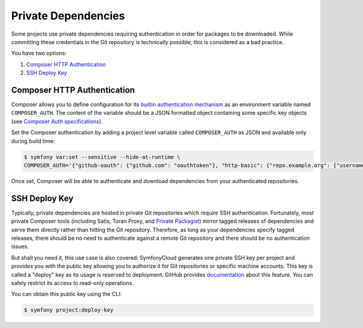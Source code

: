 Private Dependencies
====================

Some projects use private dependencies requiring authentication in order for
packages to be downloaded. While committing these credentials in the Git
repository is technically possible, this is considered as a bad practice.

You have two options:

#. `Composer HTTP Authentication`_
#. `SSH Deploy Key`_

Composer HTTP Authentication
----------------------------

Composer allows you to define configuration for its `builtin authentication
mechanism <https://getcomposer.org/doc/articles/http-basic-authentication.md>`_
as an environment variable named ``COMPOSER_AUTH``. The content of the variable
should be a JSON formatted object containing some specific key objects (see
`Composer Auth specifications
<https://getcomposer.org/doc/03-cli.md#composer-auth>`_).

Set the Composer authentication by adding a project level variable called
``COMPOSER_AUTH`` as JSON and available only during build time:

.. code-block:: terminal

    $ symfony var:set --sensitive --hide-at-runtime \
    COMPOSER_AUTH='{"github-oauth": {"github.com": "oauthtoken"}, "http-basic": {"repo.example.org": {"username": "your-username", "password": "your-password"}}}'

Once set, Composer will be able to authenticate and download dependencies from
your authenticated repositories.

SSH Deploy Key
--------------

Typically, private dependencies are hosted in private Git repositories which
require SSH authentication. Fortunately, most private Composer tools (including
Satis, Toran Proxy, and `Private Packagist <https://packagist.com/>`_) mirror
tagged releases of dependencies and serve them directly rather than hitting the
Git repository. Therefore, as long as your dependencies specify tagged releases,
there should be no need to authenticate against a remote Git repository and
there should be no authentication issues.

But shall you need it, this use case is also covered: SymfonyCloud generates one
private SSH key per project and provides you with the public key allowing you to
authorize it for Git repositories or specific machine accounts. This key is
called a "deploy" key as its usage is reserved to deployment. GitHub provides
`documentation
<https://developer.github.com/v3/guides/managing-deploy-keys/#machine-users>`_
about this feature. You can safely restrict its access to read-only operations.

You can obtain this public key using the CLI:

.. code-block:: terminal

    $ symfony project:deploy-key

